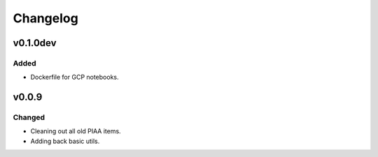 =========
Changelog
=========

v0.1.0dev
=========

Added
^^^^^
- Dockerfile for GCP notebooks.

v0.0.9
======

Changed
^^^^^^^

- Cleaning out all old PIAA items.
- Adding back basic utils.
